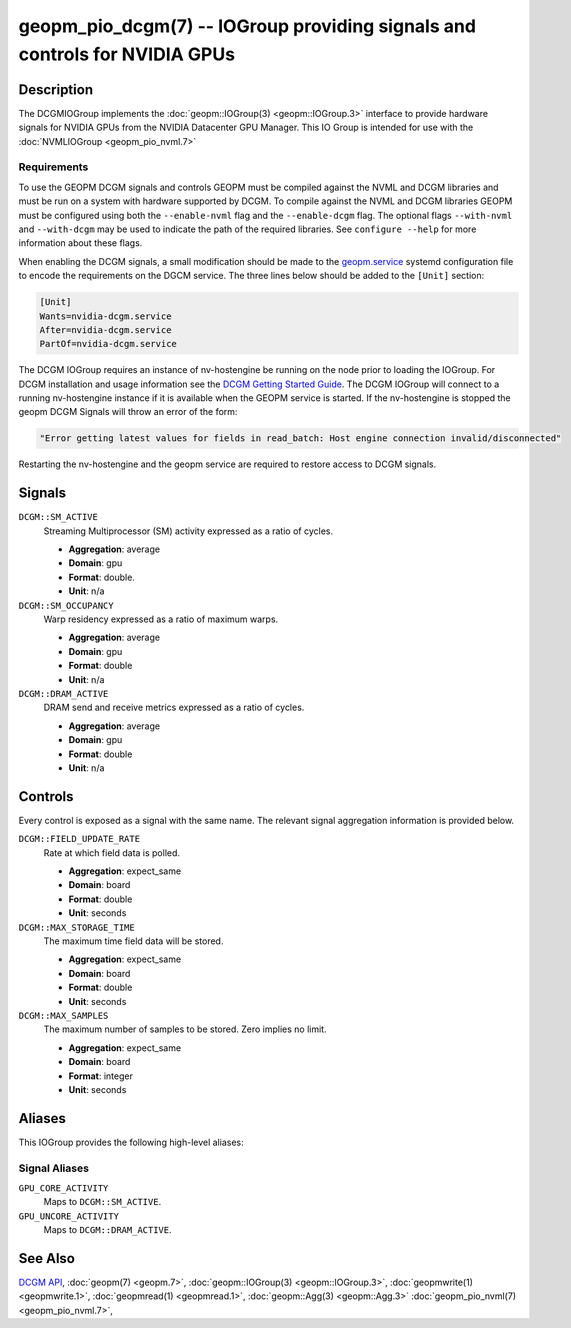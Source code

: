 geopm_pio_dcgm(7) -- IOGroup providing signals and controls for NVIDIA GPUs
===========================================================================

Description
-----------

The DCGMIOGroup implements the :doc:`geopm::IOGroup(3)
<geopm::IOGroup.3>` interface to provide hardware signals for NVIDIA GPUs
from the NVIDIA Datacenter GPU Manager.  This IO Group is intended for use with
the :doc:`NVMLIOGroup <geopm_pio_nvml.7>`

Requirements
^^^^^^^^^^^^

To use the GEOPM DCGM signals and controls GEOPM must be compiled against the
NVML and DCGM libraries and must be run on a system with hardware supported by
DCGM.  To compile against the NVML and DCGM libraries GEOPM must be configured
using both the ``--enable-nvml`` flag and the ``--enable-dcgm`` flag.  The
optional flags ``--with-nvml`` and ``--with-dcgm`` may be used to indicate the
path of the required libraries.  See ``configure --help`` for more information
about these flags.

When enabling the DCGM signals, a small modification should be made to the
`geopm.service <https://github.com/geopm/geopm/blob/dev/service/geopm.service>`_
systemd configuration file to encode the requirements on the DGCM service.  The
three lines below should be added to the ``[Unit]`` section:

.. code-block::

    [Unit]
    Wants=nvidia-dcgm.service
    After=nvidia-dcgm.service
    PartOf=nvidia-dcgm.service

The DCGM IOGroup requires an instance of nv-hostengine be running on the node
prior to loading the IOGroup.  For DCGM installation and usage information see
the `DCGM Getting Started Guide <https://docs.nvidia.com/datacenter/dcgm/latest/user-guide/getting-started.html>`_.
The DCGM IOGroup will connect to a running nv-hostengine instance if it is
available when the GEOPM service is started.  If the nv-hostengine is stopped
the geopm DCGM Signals will throw an error of the form:

.. code-block::

    "Error getting latest values for fields in read_batch: Host engine connection invalid/disconnected"

Restarting the nv-hostengine and the geopm service are required to restore
access to DCGM signals.


Signals
-------

``DCGM::SM_ACTIVE``
    Streaming Multiprocessor (SM) activity expressed as a ratio of cycles.

    *  **Aggregation**: average
    *  **Domain**: gpu
    *  **Format**: double.
    *  **Unit**: n/a

``DCGM::SM_OCCUPANCY``
    Warp residency expressed as a ratio of maximum warps.

    *  **Aggregation**: average
    *  **Domain**: gpu
    *  **Format**: double
    *  **Unit**: n/a

``DCGM::DRAM_ACTIVE``
    DRAM send and receive metrics expressed as a ratio of cycles.

    *  **Aggregation**: average
    *  **Domain**: gpu
    *  **Format**: double
    *  **Unit**: n/a

Controls
--------

Every control is exposed as a signal with the same name.  The relevant
signal aggregation information is provided below.

``DCGM::FIELD_UPDATE_RATE``
    Rate at which field data is polled.

    *  **Aggregation**: expect_same
    *  **Domain**: board
    *  **Format**: double
    *  **Unit**: seconds

``DCGM::MAX_STORAGE_TIME``
    The maximum time field data will be stored.

    *  **Aggregation**: expect_same
    *  **Domain**: board
    *  **Format**: double
    *  **Unit**: seconds

``DCGM::MAX_SAMPLES``
    The maximum number of samples to be stored.  Zero implies no limit.

    *  **Aggregation**: expect_same
    *  **Domain**: board
    *  **Format**: integer
    *  **Unit**: seconds

Aliases
-------

This IOGroup provides the following high-level aliases:

Signal Aliases
^^^^^^^^^^^^^^

``GPU_CORE_ACTIVITY``
    Maps to ``DCGM::SM_ACTIVE``.

``GPU_UNCORE_ACTIVITY``
    Maps to ``DCGM::DRAM_ACTIVE``.

See Also
--------


`DCGM API <https://docs.nvidia.com/datacenter/dcgm/latest/>`_\ ,
:doc:`geopm(7) <geopm.7>`\ ,
:doc:`geopm::IOGroup(3) <geopm::IOGroup.3>`\ ,
:doc:`geopmwrite(1) <geopmwrite.1>`\ ,
:doc:`geopmread(1) <geopmread.1>`,
:doc:`geopm::Agg(3) <geopm::Agg.3>`
:doc:`geopm_pio_nvml(7) <geopm_pio_nvml.7>`\ ,
